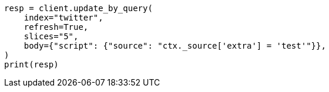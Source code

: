 // docs/update-by-query.asciidoc:586

[source, python]
----
resp = client.update_by_query(
    index="twitter",
    refresh=True,
    slices="5",
    body={"script": {"source": "ctx._source['extra'] = 'test'"}},
)
print(resp)
----